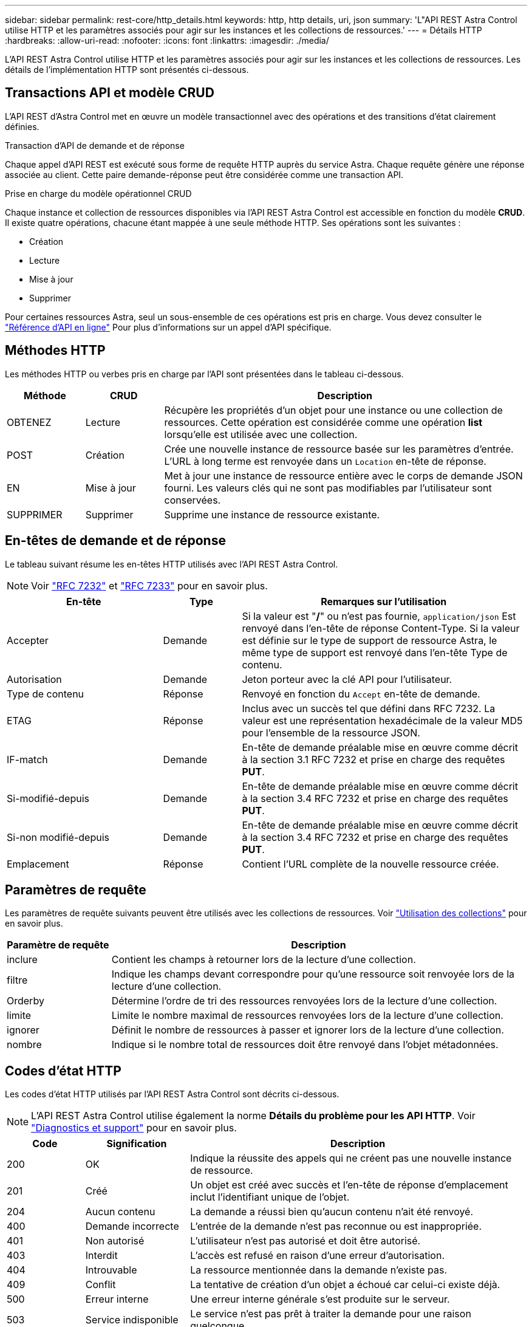 ---
sidebar: sidebar 
permalink: rest-core/http_details.html 
keywords: http, http details, uri, json 
summary: 'L"API REST Astra Control utilise HTTP et les paramètres associés pour agir sur les instances et les collections de ressources.' 
---
= Détails HTTP
:hardbreaks:
:allow-uri-read: 
:nofooter: 
:icons: font
:linkattrs: 
:imagesdir: ./media/


[role="lead"]
L'API REST Astra Control utilise HTTP et les paramètres associés pour agir sur les instances et les collections de ressources. Les détails de l'implémentation HTTP sont présentés ci-dessous.



== Transactions API et modèle CRUD

L'API REST d'Astra Control met en œuvre un modèle transactionnel avec des opérations et des transitions d'état clairement définies.

.Transaction d'API de demande et de réponse
Chaque appel d'API REST est exécuté sous forme de requête HTTP auprès du service Astra. Chaque requête génère une réponse associée au client. Cette paire demande-réponse peut être considérée comme une transaction API.

.Prise en charge du modèle opérationnel CRUD
Chaque instance et collection de ressources disponibles via l'API REST Astra Control est accessible en fonction du modèle *CRUD*. Il existe quatre opérations, chacune étant mappée à une seule méthode HTTP. Ses opérations sont les suivantes :

* Création
* Lecture
* Mise à jour
* Supprimer


Pour certaines ressources Astra, seul un sous-ensemble de ces opérations est pris en charge. Vous devez consulter le link:../get-started/online_api_ref.html["Référence d'API en ligne"] Pour plus d'informations sur un appel d'API spécifique.



== Méthodes HTTP

Les méthodes HTTP ou verbes pris en charge par l'API sont présentées dans le tableau ci-dessous.

[cols="15,15,70"]
|===
| Méthode | CRUD | Description 


| OBTENEZ | Lecture | Récupère les propriétés d'un objet pour une instance ou une collection de ressources. Cette opération est considérée comme une opération *list* lorsqu'elle est utilisée avec une collection. 


| POST | Création | Crée une nouvelle instance de ressource basée sur les paramètres d'entrée. L'URL à long terme est renvoyée dans un `Location` en-tête de réponse. 


| EN | Mise à jour | Met à jour une instance de ressource entière avec le corps de demande JSON fourni. Les valeurs clés qui ne sont pas modifiables par l'utilisateur sont conservées. 


| SUPPRIMER | Supprimer | Supprime une instance de ressource existante. 
|===


== En-têtes de demande et de réponse

Le tableau suivant résume les en-têtes HTTP utilisés avec l'API REST Astra Control.


NOTE: Voir https://www.rfc-editor.org/rfc/rfc7232.txt["RFC 7232"^] et https://www.rfc-editor.org/rfc/rfc7233.txt["RFC 7233"^] pour en savoir plus.

[cols="30,15,55"]
|===
| En-tête | Type | Remarques sur l'utilisation 


| Accepter | Demande | Si la valeur est "*/*" ou n'est pas fournie, `application/json` Est renvoyé dans l'en-tête de réponse Content-Type. Si la valeur est définie sur le type de support de ressource Astra, le même type de support est renvoyé dans l'en-tête Type de contenu. 


| Autorisation | Demande | Jeton porteur avec la clé API pour l'utilisateur. 


| Type de contenu | Réponse | Renvoyé en fonction du `Accept` en-tête de demande. 


| ETAG | Réponse | Inclus avec un succès tel que défini dans RFC 7232. La valeur est une représentation hexadécimale de la valeur MD5 pour l'ensemble de la ressource JSON. 


| IF-match | Demande | En-tête de demande préalable mise en œuvre comme décrit à la section 3.1 RFC 7232 et prise en charge des requêtes *PUT*. 


| Si-modifié-depuis | Demande | En-tête de demande préalable mise en œuvre comme décrit à la section 3.4 RFC 7232 et prise en charge des requêtes *PUT*. 


| Si-non modifié-depuis | Demande | En-tête de demande préalable mise en œuvre comme décrit à la section 3.4 RFC 7232 et prise en charge des requêtes *PUT*. 


| Emplacement | Réponse | Contient l'URL complète de la nouvelle ressource créée. 
|===


== Paramètres de requête

Les paramètres de requête suivants peuvent être utilisés avec les collections de ressources. Voir link:../additional/working_with_collections.html["Utilisation des collections"] pour en savoir plus.

[cols="20,80"]
|===
| Paramètre de requête | Description 


| inclure | Contient les champs à retourner lors de la lecture d'une collection. 


| filtre | Indique les champs devant correspondre pour qu'une ressource soit renvoyée lors de la lecture d'une collection. 


| Orderby | Détermine l'ordre de tri des ressources renvoyées lors de la lecture d'une collection. 


| limite | Limite le nombre maximal de ressources renvoyées lors de la lecture d'une collection. 


| ignorer | Définit le nombre de ressources à passer et ignorer lors de la lecture d'une collection. 


| nombre | Indique si le nombre total de ressources doit être renvoyé dans l'objet métadonnées. 
|===


== Codes d'état HTTP

Les codes d'état HTTP utilisés par l'API REST Astra Control sont décrits ci-dessous.


NOTE: L'API REST Astra Control utilise également la norme *Détails du problème pour les API HTTP*. Voir link:diagnostics_support.html["Diagnostics et support"] pour en savoir plus.

[cols="15,20,65"]
|===
| Code | Signification | Description 


| 200 | OK | Indique la réussite des appels qui ne créent pas une nouvelle instance de ressource. 


| 201 | Créé | Un objet est créé avec succès et l'en-tête de réponse d'emplacement inclut l'identifiant unique de l'objet. 


| 204 | Aucun contenu | La demande a réussi bien qu'aucun contenu n'ait été renvoyé. 


| 400 | Demande incorrecte | L'entrée de la demande n'est pas reconnue ou est inappropriée. 


| 401 | Non autorisé | L'utilisateur n'est pas autorisé et doit être autorisé. 


| 403 | Interdit | L'accès est refusé en raison d'une erreur d'autorisation. 


| 404 | Introuvable | La ressource mentionnée dans la demande n'existe pas. 


| 409 | Conflit | La tentative de création d'un objet a échoué car celui-ci existe déjà. 


| 500 | Erreur interne | Une erreur interne générale s'est produite sur le serveur. 


| 503 | Service indisponible | Le service n'est pas prêt à traiter la demande pour une raison quelconque. 
|===